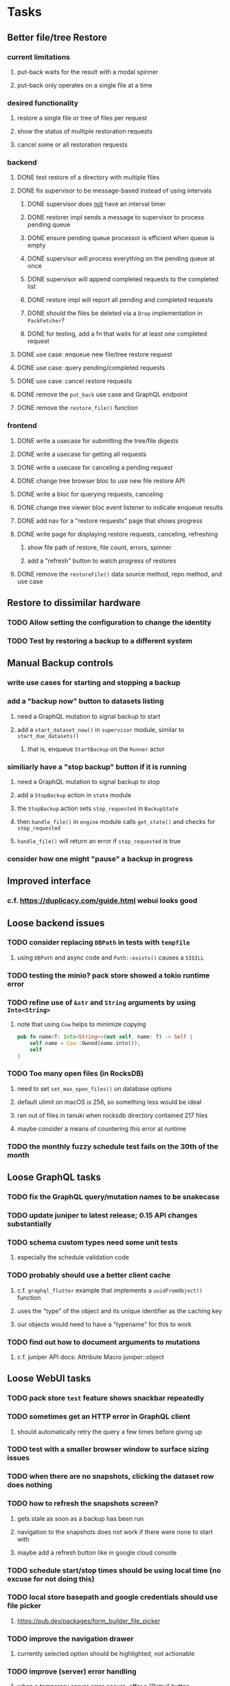 * Tasks
** Better file/tree Restore
*** current limitations
**** put-back waits for the result with a modal spinner
**** put-back only operates on a single file at a time
*** desired functionality
**** restore a single file or tree of files per request
**** show the status of multiple restoration requests
**** cancel some or all restoration requests
*** backend
**** DONE test restore of a directory with multiple files
**** DONE fix supervisor to be message-based instead of using intervals
***** DONE supervisor does _not_ have an interval timer
***** DONE restorer impl sends a message to supervisor to process pending queue
***** DONE ensure pending queue processor is efficient when queue is empty
***** DONE supervisor will process everything on the pending queue at once
***** DONE supervisor will append completed requests to the completed list
***** DONE restore impl will report all pending and completed requests
***** DONE should the files be deleted via a =Drop= implementation in =PackFetcher=?
***** DONE for testing, add a fn that waits for at least one completed request
**** DONE use case: enqueue new file/tree restore request
**** DONE use case: query pending/completed requests
**** DONE use case: cancel restore requests
**** DONE remove the =put_back= use case and GraphQL endpoint
**** DONE remove the =restore_file()= function
*** frontend
**** DONE write a usecase for submitting the tree/file digests
**** DONE write a usecase for getting all requests
**** DONE write a usecase for canceling a pending request
**** DONE change tree browser bloc to use new file restore API
**** DONE write a bloc for querying requests, canceling
**** DONE change tree viewer bloc event listener to indicate enqueue results
**** DONE add nav for a "restore requests" page that shows progress
**** DONE write page for displaying restore requests, canceling, refreshing
***** show file path of restore, file count, errors, spinner
***** add a "refresh" button to watch progress of restores
**** DONE remove the =restoreFile()= data source method, repo method, and use case
** Restore to dissimilar hardware
*** TODO Allow setting the configuration to change the identity
*** TODO Test by restoring a backup to a different system
** Manual Backup controls
*** write use cases for starting and stopping a backup
*** add a "backup now" button to datasets listing
**** need a GraphQL mutation to signal backup to start
**** add a =start_dataset_now()= in =supervisor= module, similar to =start_due_datasets()=
***** that is, enqueue =StartBackup= on the =Runner= actor
*** similiarly have a "stop backup" button if it is running
**** need a GraphQL mutation to signal backup to stop
**** add a =StopBackup= action in =state= module
**** the =StopBackup= action sets =stop_requested= in =BackupState=
**** then =handle_file()= in =engine= module calls =get_state()= and checks for =stop_requested=
**** =handle_file()= will return an error if =stop_requested= is true
*** consider how one might "pause" a backup in progress
** Improved interface
*** c.f. https://duplicacy.com/guide.html webui looks good
** Loose backend issues
*** TODO consider replacing =DBPath= in tests with =tempfile=
**** using =DBPath= and async code and =Path::exists()= causes a =SIGILL=
*** TODO testing the minio? pack store showed a tokio runtime error
*** TODO refine use of =&str= and =String= arguments by using =Into<String>=
**** note that using =Cow= helps to minimize copying
#+BEGIN_SRC rust
pub fn name<T: Into<String>>(mut self, name: T) -> Self {
    self.name = Cow::Owned(name.into());
    self
}
#+END_SRC
*** TODO Too many open files (in RocksDB)
**** need to set =set_max_open_files()= on database options
**** default ulimit on macOS is 256, so something less would be ideal
**** ran out of files in tanuki when rocksdb directory contained 217 files
**** maybe consider a means of countering this error at runtime
*** TODO the monthly fuzzy schedule test fails on the 30th of the month
** Loose GraphQL tasks
*** TODO fix the GraphQL query/mutation names to be snakecase
*** TODO update juniper to latest release; 0.15 API changes substantially
*** TODO schema custom types need some unit tests
**** especially the schedule validation code
*** TODO probably should use a better client cache
**** c.f. =graphql_flutter= example that implements a =uuidFromObject()= function
**** uses the "type" of the object and its unique identifier as the caching key
**** our objects would need to have a "typename" for this to work
*** TODO find out how to document arguments to mutations
**** c.f. juniper API docs: Attribute Macro juniper::object
** Loose WebUI tasks
*** TODO pack store ~test~ feature shows snackbar repeatedly
*** TODO sometimes get an HTTP error in GraphQL client
**** should automatically retry the query a few times before giving up
*** TODO test with a smaller browser window to surface sizing issues
*** TODO when there are no snapshots, clicking the dataset row does nothing
*** TODO how to refresh the snapshots screen?
**** gets stale as soon as a backup has been run
**** navigation to the snapshots does not work if there were none to start with
**** maybe add a refresh button like in google cloud console
*** TODO schedule start/stop times should be using local time (no excuse for not doing this)
*** TODO local store basepath and google credentials should use file picker
**** https://pub.dev/packages/form_builder_file_picker
*** TODO improve the navigation drawer
**** currently selected option should be highlighted, not actionable
*** TODO improve (server) error handling
**** when a temporary server error occurs, offer a "Retry" button
*** TODO improve snapshot tree browser
**** should sort entries by filename case-insensitively
**** for larger number of entries, should use =PaginatedDataTable=
**** nice to have: sticky table header
**** nice to have: sort by file type
*** TODO consider how to hide the minio secret key using a show/hide button
*** TODO consider approaches to l10n and i18n
**** c.f. https://resocoder.com/2019/06/01/flutter-localization-the-easy-way-internationalization-with-json/
*** TODO improve the data sets form
**** TODO FAB covers the =DELETE= button even when scrolled all the way down
**** TODO use the =validate()= function on =DataSet= to ensure validity
**** TODO should decode the computer ID to improve readability
*** TODO should sort the datasets so they are always in the same order
**** maybe sort them by date, with most recent first
*** TODO tree entries of =ERROR= type should be displayed as such
**** error message from =TreeEntry.new()= could be stored as a new type of =TreeReference=
***** e.g. =TreeReference.ERROR(String)= where the string is the error message
*** TODO should have ui for listing all snapshots in a dataset
**** consider presenting in a style similar to Time Machine
**** e.g. a timeline of the snapshots
**** c.f. https://pub.dev/packages/flutter_timeline
**** probably need paging in the ui and graphql api
*** TODO improve the page for defining stores
**** TODO delete button should be far away from the other button(s)
**** TODO delete button should require two clicks, with "are you sure?"
*** TODO use breadcrumbs in the tree navigator to get back to parent directories
*** TODO consider and improve accessibility
**** enable testing for a11y sanity
**** add hints to improve the presentation of information
***** configuration panel
***** snapshot browser
** Flutter and form builder
*** See comments in =pubspec.yaml= regarding =flutter_form_builder=
*** Wait for flutter form builder to update to Flutter 2 stable
** Crates to revisit
*** replacing =google-storage1= with =google-cloud= which is less than awesome
**** maintenance has slowed, author suggests using =google-apis-rs= instead
**** look at https://crates.io/crates/cloud-storage as an alternative
***** would need a better API for loading credentials and creating the client
** Improved error handling
*** Pack store input validation
**** should validate Google Cloud service account key when defining pack
** Initial Configuration
*** Walk user through pack store and data set creation
*** Offer path for restoring database from existing pack store
*** Allow user to set user/host names for computer UUID
**** They may need to avoid naming conflicts with other local users
**** Imagine a computer lab all sharing a single cloud storage account
** Remote pack store interaction
*** Remote pack storages like Google Cloud have built-in limits for certain operations
**** need to consider that GCS will limit the number of buckets listed to 1,000
**** probably minio and/or S3 have similar default limits
**** the API generally offers a means of paging to get everything in chunks
** Snapshot Pruning
*** Use a multi-phased approach with pruning and garbage collection
*** Must not run collection while a backup is in progress
*** Must prevent a backup from starting while pruning is in progress
*** Phase 1: prune snapshots based on a policy
**** set the child's parent reference to skip over stale snapshot
**** e.g. remove snapshots more then N days old
**** e.g. keep N snapshots per day, M per week, and P per month
*** Phase 2: prune unreachable objects in the database
**** copy everything reachable to a new database instance
****** datasets -> snapshots -> trees -> files -> chunks -> packs
**** delete the old database
*** Phase 3: prune unreferenced packs from pack store
**** honor cloud data rentetion policies
***** e.g. typically anything older than 90 days costs nothing to delete
***** Google has different minimum storage durations for each storage class
****** https://cloud.google.com/storage/docs/storage-classes
***** user can specify their own value for each pack store if necessary
*** Phase 4: prune old database snapshots (no need to keep old copies)
**** honor cloud data rentetion policies
**** use the =upload_time= in the =Pack= record to determine age
*** Implementation should follow Clean Architecture to improve testability
**** entities and use case separated from data sources via repositories
**** this allows for easily mocking up data to feed the pruning use case
***** i.e. when the use case asks for trees and such, give it mock data structures
** Error handling
*** Consider a structured design for error types and handling
*** Look at https://github.com/dtolnay/thiserror for defining error types
*** May improve error handling and reporting
** Advanced Scheduling
*** backend
**** Permit ~hourly~ backups every N hours
**** Permit ~daily~ backups every N days
**** Permit ~weekly~ backups every N weeks
**** Permit ~monthly~ backups every N months
*** frontend
**** TODO Support multiple schedules in interface
**** TODO Support day-of-week in schedule
**** TODO Support day-of-month in schedule
**** TODO Support week-of-month in schedule
**** TODO Support time-range in schedule
** More Functionality
*** TODO search snapshots to find a file/directory by a given pattern
**** the file/dir is not in the latest snapshot but some older one, go find it
**** might not even know the full path of the file/dir in question
*** TODO support excluding certain file patterns from backup
**** part of dataset configuration
**** merge with the defaults in =backup.rs=
*** TODO Perform a full backup on demand, discard all previous backups
**** Wifey doesn't like the idea of accumulating old stuff
**** Gives the user a chance to save space by removing old content
**** Optionally prune all existing packs in the process
*** TODO event dispatching for the web and desktop
**** use the state management to manage "events" and state
**** engine emits actions/events to the store
***** for backup and restore functions
***** e.g. "downloaded a pack", "uploaded a pack"
**** store holds the cumulative data so late attachers can gather everything
**** supervisor threads register as subscribers to the store
**** clients will use GraphQL subscriptions to receive updates
**** supervisor threads emit GraphQL subscription events
*** TODO consider how datasets can be modified after creation
**** cannot change stores assigned to dataset once there are snapshots
**** basically would require starting over if changing stores, base path, etc
*** TODO consider how to restore symbolic links
**** i.e. no file chooser to download anything
**** what if the same path is now a file/directory?
*** TODO Secure FTP improvements
**** TODO support SFTP with private key authentication
***** use store form to take paths for public and private keys
**** TODO allow private key that is locked with a passphrase
***** passphrase for private key would be provided by envar
*** TODO Repair missing pack files in pack stores
**** expose the GraphQL operation via the graphical interface
** More Information
*** TODO Show details about snapshots and files
**** show differences between two snapshots
**** show pack/chunk metrics for   all   files in a snapshot
**** show pack/chunk metrics for changed files in a snapshot
*** TODO Query to see histogram of file sizes, number of chunks, etc
**** for a given snapshot
***** count number of files with N chunks for all values of N
*** TODO Show number of packs stored in a pack store
** Database Integrity
*** support database integrity checks
**** ensure all referenced records actually exist
**** like git fsck, start at the top and traverse everything
**** find and report dangling objects
**** an automated scan could be run on occasion
** Pack file integrity
*** Retrieve random pack files and verify integrity
** Architecture Review
*** Database per dataset directory
**** Centralized configuration in a known location
***** would default to something sensible in user home directory
***** overridden by environment variable
***** JSON or XML formatted plain text file
***** Holds paths to the various data sets
***** Holds pack store configuration
**** Each data set directory has a database directory (and backup)
**** Backup process automatically excludes the database and its backup
**** What would a full restore procedure look like?
**** Benefits
***** reduced risk in the event of database corruption
**** Drawbacks
***** additional disk usage for database overhead
***** forces user to keep database with the dataset
*** Parallel backups
**** Currently the backup supervisor spawns a single thread (=Arbiter=) to manage backups
**** This causes all backups to be serialized
**** For parallel backups, would use the =SyncArbiter= from actix
*** Database migrations
**** Use the =serde= crate features (c.f. https://serde.rs)
**** Use =#[serde(default)]= on struct to fill in blanks for new fields
**** Add =#[serde(skip_serializing)]= to a deprecated struct field
**** New fields will need accessors that convert from old fields as needed
***** reset the old field to indicate it is no longer relevant
**** Removing a field is no problem for serde
*** Shared pack repository
**** Current design basically forces each user/install to have a separate pack repo
**** Otherwise the pack pruning would delete the packs for other users saving to the same repo
*** Embedded Database
**** Is the default RocksDB performance sufficient?
**** Consider https://github.com/spacejam/sled/
***** written in Rust, open source
***** will need prefix key scanning
****** looks like you just use a prefix of the key (sorts before the matching keys)
***** will need backup/restore functions
*** Client/Server
**** Look at ways to secure the server, to allay fears of exploits
**** A web conferencing tool was exploited via its hidden HTTP server
** Desktop application
*** design a configuration system for desktop
**** define the whole clean architecture setup
***** entities, use cases, repositories
**** data source for web will have values defined by environment_config only
**** data source for desktop will use shared preferences (?) for persistence
**** data layer repository chooses between data sources based on environment
***** how to detect if application was compiled for web
#+BEGIN_SRC dart
import 'package:flutter/foundation.dart' show kIsWeb;
if (kIsWeb) { /* web stuff */ } else { /* not web */ }
#+END_SRC
*** clipboard support
**** look for clipboard plugin for flutter (for macOS)
**** c.f. https://flutter.dev/docs/development/packages-and-plugins/developing-packages
** macOS support
*** TODO Use =launchd= to manage the process, have it start automatically
*** TODO optional Time Machine style backup and retention policy
**** hourly backups for 24 hours
**** daily backups for 30 days
**** weekly backups for everything else
**** prune backups to maintain a certain size
*** TODO Use this to replace Time Machine (store on server using minio)
** Full Restore
*** Procedure for full restore
**** User installs and configures application
**** User invokes "full restore" function
**** User provides a temporary pack store configuration
**** Query pack store to get candidate computer UUID values
**** User chooses database to restore
***** if current UUID matches one in the available set, select it by default
**** Fetch the most recent database files
***** Restore to a different directory, then copy over records
***** Copy every record except for =configuration= (and maybe others?)
***** Copy records for datasets, stores, snapshots, packs, etc
**** User can now browse datasets and restore as usual
**** Restoring an entire dataset is simply the "tree restore" case
*** Walk the user through the process
**** Configure the primary pack store for retrieval
**** Inform user that this pack store configuration is only temporary
**** Select database to retrieve based on computer UUID
**** Instruct user to restore as usual from dataset(s)
*** TODO Restore symbolic links (currently does nothing with =TreeReference::LINK=)
*** TODO Restore file attributes from tree entry
**** TODO File mode
**** TODO File user/group
**** TODO File extended attributes
*** TODO Restore directories from snapshot
**** TODO Directory mode
**** TODO Directory user/group
**** TODO Directory extended attributes
**** TODO Restore multiple files efficiently
**** TODO Restore a directory tree efficiently
*** TODO Detect and prune stale snapshots that never completely uploaded
**** Stale snapshots exist in the database but are not referenced elsewhere
*** TODO Support snapshots consisting only of mode/owner changes
**** i.e. no file content changes, just the database records
** Windows support
*** TODO Backup files opened by a running process
**** Normally cannot read files that are opened on Windows
**** See Volume Shadow Copy Services (VSS) for details
*** TODO Support Windows file types
**** ReadOnly
**** Hidden
**** System
** More Better
*** TODO Permit scheduling upload hours for each day of the week
**** e.g. from 11pm to 6am Mon-Fri, none on Sat/Sun
*** TODO Command-line option to dump database to json (separate by key prefix, e.g. ~chunk~)
*** TODO Support deduplication across multiple computers
**** Place the chunks and packs in a seperate "database" for syncing
***** For RocksDB, use a column family if it helps with =GetUpdatesSince()=
**** RocksDB replication story as of 2019-02-20:
: Q: Does RocksDB support replication?
: A: No, RocksDB does not directly support replication. However, it offers
: some APIs that can be used as building blocks to support replication.
: For instance, GetUpdatesSince() allows developers to iterate though all
: updates since a specific point in time.
***** see =GetUpdatesSince()= and =PutLogData()= functions
**** User configures the host name of the ~peer~ installation
***** Use that to form the URL with which to =sync=
**** Share the chunks and packs documents with a ~peer~ installation
**** At the start of backup, sync with the ~peer~ to get latest chunks/packs
*** TODO Consider how to deal with partial uploads
**** e.g. Minio/S3 has a means of handling these
*** TODO Permit removing a store from a dataset
**** would encourage user to clean up the remote files
**** for local store, could remove the files immediately
**** must invalidate all of the snapshots effected by the missing store
*** TODO Permit moving from one store to another
**** would mean downloading the packs and uploading them to the new store
*** TODO Support Amazon S3
**** Minio seems to have no bucket limit (higher than 100)
**** Need to limit number of remote buckets to 100
**** Bucket limit: catch the error and handle by re-using another bucket
*** TODO Support Amazon Glacier
**** Need to limit number of remote buckets to 1000
**** Use S3 to store the database-to-archive mapping of each snapshot
**** Offer user option to use "expedited" retrievals so they go faster
*** TODO Support Amazon Cloud Drive
*** TODO Support Microsoft Azure blob storage
*** TODO Support Backblaze B2
*** TODO Support [[https://wiki.openstack.org/wiki/Swift][OpenStack Swift]]
*** TODO Support Wasabi
*** TODO Support Google Drive
*** TODO Support Google Cloud Coldline
*** TODO Support Dropbox
*** TODO Support Oracle Cloud Storage
*** TODO Support IBM Cloud Storage
*** TODO Support Rackspace Cloud Files
*** TODO Consider how to backup and restore FIFO, BLK, and CHR "files"
**** c.f. https://github.com/jborg/attic/blob/master/attic/archive.py
**** c.f. https://github.com/avz/node-mkfifo (for FIFO)
**** c.f. https://github.com/mafintosh/mknod (for BLK and CHR)
* Product
** Why another backup program?
*** Original reason in 2014: nothing supported Linux and Glacier
*** What will set this apart from other offerings?
**** Easy to use graphical interface (both desktop and web)
**** Cross-platform (Windows, macOS, Linux)
**** Support for multiple backends, including Glacier
** TODO Define an MVP and work toward release
** TODO Evaluate other backup software
*** TODO Check out some on App Store
**** Backup Guru LE
**** ChronoSync Express
**** Backup
**** Remote Backup Magic
**** Sync - Backup and Restore
**** Backup for Dropbox
**** Freeze - for Amazon Glacier
*** Lot of "folder sync" apps out there
** TODO Define the target audience
*** Average home user, no technical expertise required
** TODO Need distinquishing features
*** What sets this application apart from the other polished products?
**** Cross-platform (e.g. macOS, Windows)
**** Linux server ready
** Application Monitoring
*** Need something to capture failures for debugging
**** c.f. https://sentry.io/welcome/
** Windows Certified
*** CloudBerry(?) has bunches of certifications
*** is that really so meaningful? *I* never cared
** Alternatives
*** Commercial
**** Arq
***** https://www.arqbackup.com
***** Windows, Mac
***** Uses a single master password
***** Supports numerous backends
**** Carbonite
***** https://www.carbonite.com
***** Consumer and business
***** Billed monthly
***** 128-bit encryption for all but most expensive plan
***** Windows, Mac, and "servers"
***** Seems to backup to their servers
**** CloudBerry
***** https://www.cloudberrylab.com/backup
***** Consumer and business
***** Windows, Mac, Linux
***** Supports Glacier and other services
***** Freeware version lacks compression, encryption, limited to 200GB
**** Duplicacy
***** https://github.com/gilbertchen/duplicacy
***** Lists other open source tools and compares them
***** Deduplicates chunks across systems
***** Does not use a database supposedly
***** Does not and can not support Glacier
**** JungleDisk
***** https://www.jungledisk.com/encrypted-backups/
***** Primarily business oriented
***** Seems to rely on their servers
***** Probably stores data elsewhere
**** Rebel Backup
***** https://www.svsware.com/rebelbackup
***** Encrypted backups to Dropbox or Google Drive
***** macOS only
**** qBackup
***** https://www.qualeed.com/en/qbackup/
***** Windows, Mac, Linux
***** Supports numerous backends
***** Has copious documentation with screen shots
**** tarsnap
***** https://www.tarsnap.com
***** Free client
***** Uses public key encryption rather than a password
***** Stores data in Amazon S3
***** Relies on tarsnap servers
***** 10x the price of Google Cloud or Amazon Glacier
***** Command-line interface
*** Open Source
**** Attic
***** https://attic-backup.org
***** Development stopped in 2015
***** Only supports SSH remote host
***** Command-line interface
**** Borg
***** https://borgbackup.readthedocs.io/en/stable/
***** Fork of Attic
***** Only supports SSH remote host
***** Command-line interface
**** bup
***** https://bup.github.io
***** Git-like (uses Python and Git) pack file storage
***** Requires a bup server for remote storage
***** Command-line interface
**** Duplicati
***** https://www.duplicati.com/
***** Requires .NET or Mono
***** Web-based interface
***** Windows and Linux
***** No Glacier support
**** duplicity
***** http://duplicity.nongnu.org
***** Uses GnuPG, a tar-like format, and rsync
***** Supports backends with a filesystem-like interface
***** Command-line interface
***** No Glacier support
**** rclone
***** https://github.com/rclone/rclone
***** Syncs a directory structure to the cloud
***** Offers chunking and encryption
***** Command-line interface
***** No Glacier support
**** restic
***** https://restic.net
***** Git-like data model
***** Supports numerous backends (no Glacier)
***** Command-line interface
** Name
*** Joseph suggests "Attic"
**** =atticapp.com= is taken
**** =attic.app= is for sale
**** Look for ~attic~ in different languages
**** Esperanto: ~mansardo~
***** also means something in Macedonian
**** Hawaiian: ~kaukau~
**** Latin: ~atticae~
* Documentation
** Duplicati has a fun description of how the backup works
*** files are broken into "bricks" which go in "bags" and stored in big "boxes" (the pack store)
*** c.f. https://duplicati.readthedocs.io/en/latest/01-introduction/
** TODO Third party license attributions
*** Include any/all third party license attribution somewhere
*** =cargo lichking bundle= will dump everything to the console
** TODO document how the user might change the passphrase over time
*** user must remember their old passwords in order to decrypt old pack files
*** the application will never store the actual password anywhere
*** will need to prompt the user when a different passphrase is needed
* Technical Information
** Data Growth
*** Database backup tgz seems to grow 8mb in 6 months
** Possible corner cases
*** Database backup, then restore, then pack prune
Because the database snapshot is recorded in the database after the snapshot
has already been uploaded, if the user were to restore the database and then
perform a pack pruning, the most recent database snapshot would be removed.
** JS Build Artifacts
*** Flutter => main.dart.js
| State      |    Size |
|------------+---------|
| production | 1742125 |
*** ReasonML + Webpack => main.js
| State       |    Size |
|-------------+---------|
| development | 2761882 |
| production  |  536345 |
| gzipped     |  145785 |
** Exploring other languages
*** Compile to native for easy deployment
*** Compile to native for code obfuscation
*** Rust
**** Advantages
***** compile to native
***** expressive, safe type system
***** good dependency management
***** lots of useful tools (e.g. clippy)
**** Disadvantages
***** fewer libraries compared to Go
**** DONE GraphQL server
***** Make sure it can generate a schema.json
***** Should be able to parse schema definition (for docs)
***** https://github.com/graphql-rust/juniper (BSD)
****** supports entire GraphQL specification
****** does /not/ read GraphQL schema language
****** supports GraphiQL and Playground
****** is not the HTTP server, but integrates with them
****** uses macros for schema documentation
***** tutorial at [[http://alex.amiran.it/post/2018-08-16-rust-graphql-webserver-with-warp-juniper-and-mongodb.html][alex.amiran.it]] that uses warp web framework
***** old https://github.com/nrc/graphql (MIT/Apache)
**** DONE Web framework
***** our needs are simple, so a simple framework is best
***** Actix https://actix.rs (Apache 2.0)
****** works with stable Rust
****** powerful and easy to use
****** testing library
****** integrates with juniper
****** offers state management for web code
****** lot more actively used than warp
***** warp https://github.com/seanmonstar/warp (MIT)
****** works with stable Rust
****** powerful and easy to use
****** testing library
****** integrates with juniper
***** Rocket https://rocket.rs (Apache 2.0)
****** requires Rust nightly because of fancy macros
****** routing using macros
****** streams input and output
****** cookies
****** json
****** environment configuration
****** testing library
****** integrates with juniper
***** Gotham https://gotham.rs (MIT/Apache 2.0)
****** targets stable Rust
****** routing
****** middleware
****** sessions
****** cookies
****** templates
****** testing library
****** how to integrate with juniper is unknown
***** Iron http://ironframework.io (MIT)
****** crate has not been updated since 2017
****** everything is middleware that must be added in
****** integrates with juniper
***** Nickel http://nickel-org.github.io (Express.js like) (MIT)
****** pretty basic compared to Rocket
***** tower-web https://github.com/carllerche/tower-web (MIT)
****** competing with warp? hyper?
**** DONE Database
***** ideally want something well maintained, reliable
***** schema is pretty simple, could use key/value store
***** RocksDB https://github.com/rust-rocksdb/rust-rocksdb (Apache)
****** statically links everything, including compression support
***** SQLite https://github.com/jgallagher/rusqlite (MIT)
***** Rust wrapper to LevelDB https://github.com/skade/leveldb
***** LevelDB in Rust (active?) https://bitbucket.org/dermesser/leveldb-rs/overview
**** DONE dotenv
***** https://github.com/dotenv-rs/dotenv (MIT)
**** DONE Configuration
***** https://github.com/mehcode/config-rs (MIT/Apache)
**** DONE =getpwuid= and =getgrgid= support
***** libc: https://crates.io/crates/libc (MIT/Apache 2.0)
**** DONE test library
***** https://github.com/rust-rspec/rspec (MPL-2.0)
****** appears to be dead
***** https://github.com/utkarshkukreti/speculate.rs (MIT)
****** works well for integration tests
**** DONE UUID support
***** https://github.com/uuid-rs/uuid (MIT/Apache 2.0)
**** DONE xattr support
***** Unix only: https://github.com/Stebalien/xattr (MIT/Apache 2.0)
**** DONE CDC
***** https://github.com/jrobhoward/quickcdc (MIT/Apache 2.0)
****** not quite FastCDC, given dates of paper, but should be close enough
****** use a constant salt value for predictable results
****** example uses =memmap= crate to read large files
**** DONE Tar file
***** https://github.com/alexcrichton/tar-rs (MIT/Apache 2.0)
**** DONE PGP/Encryption
***** https://github.com/gpg-rs/gpgme (LGPL)
****** will need to bundle the =gpgme= library (unless statically linked)
***** cryptostream https://github.com/neosmart/cryptostream (MIT)
***** basic packets [[https://github.com/csssuf/pretty-good][csssuf/pretty-good]]
***** read only [[https://nest.pijul.com/pmeunier/openpgp][pijul]] openpgp
**** DONE ULID
***** https://crates.io/crates/rusty_ulid (MIT)
**** DONE SFTP client
***** https://github.com/alexcrichton/ssh2-rs (MIT/Apache 2.0)
**** DONE AWS client
***** Rusoto https://www.rusoto.org (MIT)
**** DONE Google Cloud client
***** https://github.com/Byron/google-apis-rs (MIT/Apache 2.0)
**** DONE Minio client
***** Rusoto supports Minio https://github.com/rusoto/rusoto (MIT)
*** Go vs Rust
**** Go: first class support for cloud services
**** Go: statically linked OpenPGP readily available
**** Go: easy to read and write language
**** Rust: mature dependency management tooling
**** Rust: cargo has good editor support
**** Rust: expressive type system
**** Rust: nominal subtyping is much easier to follow
**** Rust: streamlined error handling
**** Rust: fine-grained namespaces and visibility control
